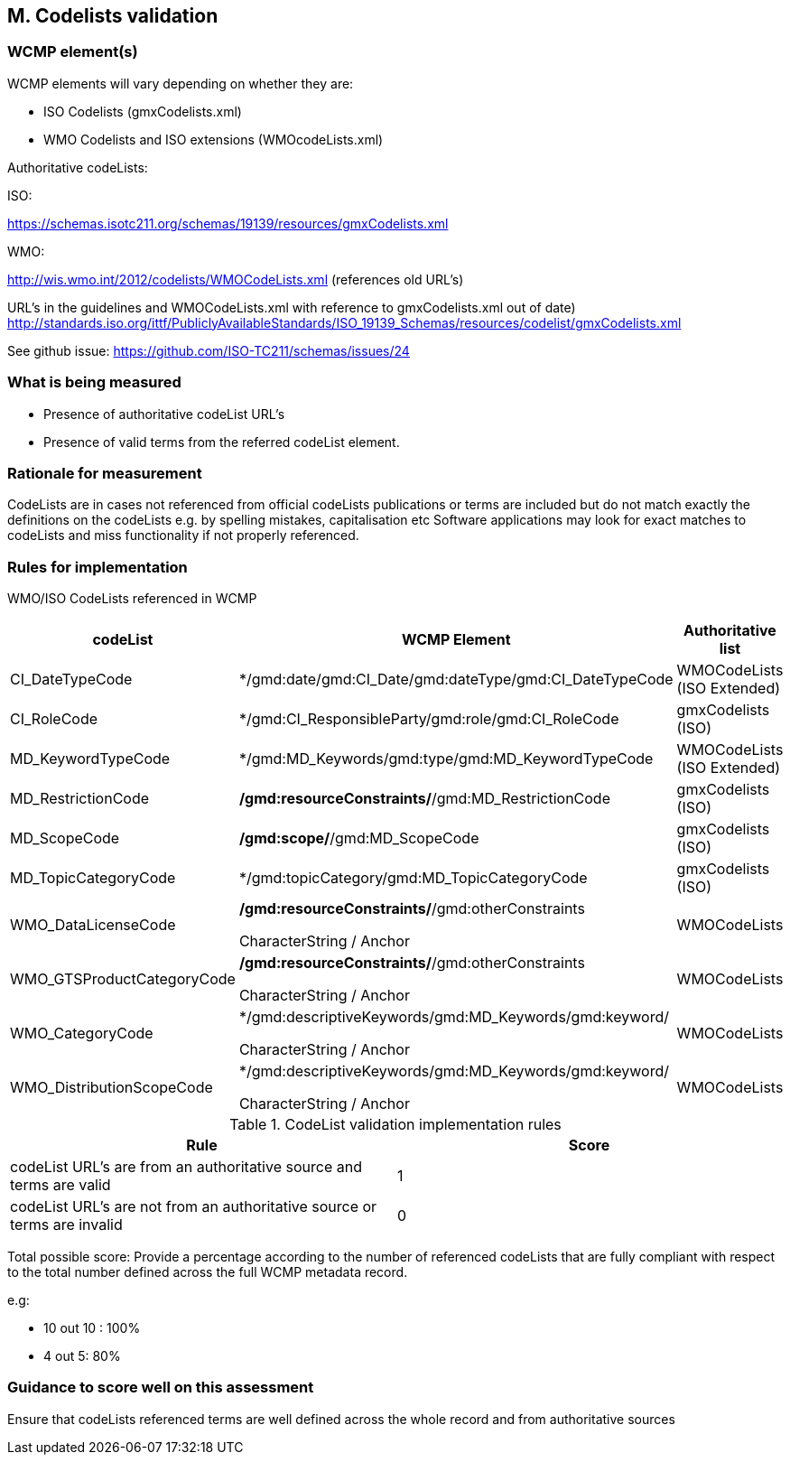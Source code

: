 
== M. Codelists validation

=== WCMP element(s)

WCMP elements will vary depending on whether they are:

* ISO Codelists  (gmxCodelists.xml)
* WMO Codelists and ISO extensions (WMOcodeLists.xml)


Authoritative codeLists:

ISO:

https://schemas.isotc211.org/schemas/19139/resources/gmxCodelists.xml

WMO:

http://wis.wmo.int/2012/codelists/WMOCodeLists.xml   (references old URL's)

URL's in the guidelines and WMOCodeLists.xml with reference to 
gmxCodelists.xml out of date) 
http://standards.iso.org/ittf/PubliclyAvailableStandards/ISO_19139_Schemas/resources/codelist/gmxCodelists.xml


See github issue:
https://github.com/ISO-TC211/schemas/issues/24

=== What is being measured

* Presence of authoritative codeList URL's
* Presence of valid terms from the referred codeList element.


=== Rationale for measurement

CodeLists are in  cases not referenced from official codeLists publications 
or terms are included but do not match exactly the definitions on the codeLists
e.g. by spelling mistakes, capitalisation etc 
Software applications may look for exact matches to codeLists and miss functionality
if not properly referenced.

=== Rules for implementation

WMO/ISO CodeLists referenced in WCMP

[%header,cols=3*] 
|===
|codeList 
|WCMP Element
|Authoritative list

|CI_DateTypeCode
|*/gmd:date/gmd:CI_Date/gmd:dateType/gmd:CI_DateTypeCode
| WMOCodeLists (ISO Extended)

|CI_RoleCode
|*/gmd:CI_ResponsibleParty/gmd:role/gmd:CI_RoleCode
|gmxCodelists (ISO)

|MD_KeywordTypeCode
|*/gmd:MD_Keywords/gmd:type/gmd:MD_KeywordTypeCode
|WMOCodeLists (ISO Extended)

|MD_RestrictionCode
|*/gmd:resourceConstraints/*/gmd:MD_RestrictionCode
|gmxCodelists (ISO)

|MD_ScopeCode
|*/gmd:scope/*/gmd:MD_ScopeCode
|gmxCodelists (ISO)

|MD_TopicCategoryCode
|*/gmd:topicCategory/gmd:MD_TopicCategoryCode
|gmxCodelists (ISO)

|WMO_DataLicenseCode
|*/gmd:resourceConstraints/*/gmd:otherConstraints

CharacterString / Anchor
|WMOCodeLists 

|WMO_GTSProductCategoryCode
|*/gmd:resourceConstraints/*/gmd:otherConstraints

CharacterString / Anchor
|WMOCodeLists 

|WMO_CategoryCode
|*/gmd:descriptiveKeywords/gmd:MD_Keywords/gmd:keyword/

CharacterString / Anchor
|WMOCodeLists 

|WMO_DistributionScopeCode
|*/gmd:descriptiveKeywords/gmd:MD_Keywords/gmd:keyword/

CharacterString / Anchor
|WMOCodeLists

|===



.CodeList validation implementation rules
|===
|Rule |Score

|codeList URL's are from an authoritative source and terms are valid
|1

|codeList URL's are not from an authoritative source or terms are invalid
|0
|===

Total possible score: Provide a percentage according to the number of 
referenced codeLists that are fully compliant with respect to the total
number defined across the full WCMP metadata record.

e.g:

* 10 out 10 : 100%
* 4 out 5: 80%

=== Guidance to score well on this assessment

Ensure that codeLists referenced terms are well defined across the whole
record and from authoritative sources
